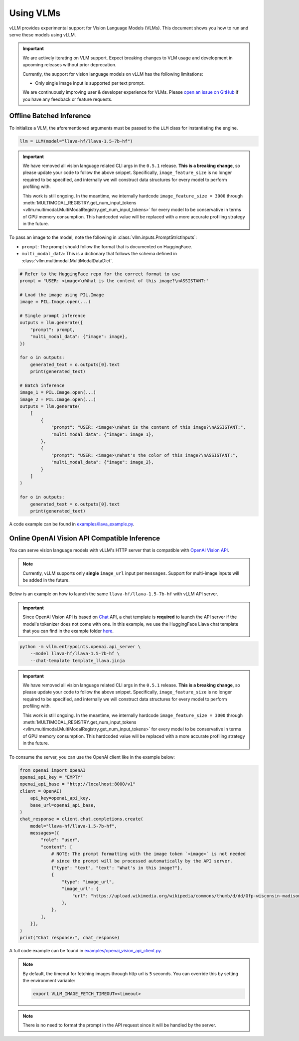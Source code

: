 .. _vlm:

Using VLMs
==========

vLLM provides experimental support for Vision Language Models (VLMs). This document shows you how to run and serve these models using vLLM.

.. important::
    We are actively iterating on VLM support. Expect breaking changes to VLM usage and development in upcoming releases without prior deprecation.

    Currently, the support for vision language models on vLLM has the following limitations:

    * Only single image input is supported per text prompt.

    We are continuously improving user & developer experience for VLMs. Please `open an issue on GitHub <https://github.com/vllm-project/vllm/issues/new/choose>`_ if you have any feedback or feature requests.

Offline Batched Inference
-------------------------

To initialize a VLM, the aforementioned arguments must be passed to the ``LLM`` class for instantiating the engine.

.. code-block:: python

    llm = LLM(model="llava-hf/llava-1.5-7b-hf")

.. important::
    We have removed all vision language related CLI args in the ``0.5.1`` release. **This is a breaking change**, so please update your code to follow
    the above snippet. Specifically, ``image_feature_size`` is no longer required to be specified, and internally we will construct data structures for
    every model to perform profiling with.

    This work is still ongoing. In the meantime, we internally hardcode ``image_feature_size = 3000`` through 
    :meth:`MULTIMODAL_REGISTRY.get_num_input_tokens <vllm.multimodal.MultiModalRegistry.get_num_input_tokens>` 
    for every model to be conservative in terms of GPU memory consumption. This hardcoded value will be replaced 
    with a more accurate profiling strategy in the future.


To pass an image to the model, note the following in :class:`vllm.inputs.PromptStrictInputs`:

* ``prompt``: The prompt should follow the format that is documented on HuggingFace.
* ``multi_modal_data``: This is a dictionary that follows the schema defined in :class:`vllm.multimodal.MultiModalDataDict`. 

.. code-block:: python

    # Refer to the HuggingFace repo for the correct format to use
    prompt = "USER: <image>\nWhat is the content of this image?\nASSISTANT:"

    # Load the image using PIL.Image
    image = PIL.Image.open(...)
    
    # Single prompt inference
    outputs = llm.generate({
        "prompt": prompt,
        "multi_modal_data": {"image": image},
    })

    for o in outputs:
        generated_text = o.outputs[0].text
        print(generated_text)
    
    # Batch inference
    image_1 = PIL.Image.open(...)
    image_2 = PIL.Image.open(...)
    outputs = llm.generate(
        [
            {
                "prompt": "USER: <image>\nWhat is the content of this image?\nASSISTANT:",
                "multi_modal_data": {"image": image_1},
            },
            {
                "prompt": "USER: <image>\nWhat's the color of this image?\nASSISTANT:",
                "multi_modal_data": {"image": image_2},
            }
        ]
    )

    for o in outputs:
        generated_text = o.outputs[0].text
        print(generated_text)

A code example can be found in `examples/llava_example.py <https://github.com/vllm-project/vllm/blob/main/examples/llava_example.py>`_.


Online OpenAI Vision API Compatible Inference
----------------------------------------------

You can serve vision language models with vLLM's HTTP server that is compatible with `OpenAI Vision API <https://platform.openai.com/docs/guides/vision>`_.

.. note::
    Currently, vLLM supports only **single** ``image_url`` input per ``messages``. Support for multi-image inputs will be
    added in the future.

Below is an example on how to launch the same ``llava-hf/llava-1.5-7b-hf`` with vLLM API server.

.. important::
    Since OpenAI Vision API is based on `Chat <https://platform.openai.com/docs/api-reference/chat>`_ API, a chat template 
    is **required** to launch the API server if the model's tokenizer does not come with one. In this example, we use the 
    HuggingFace Llava chat template that you can find in the example folder `here <https://github.com/vllm-project/vllm/blob/main/examples/template_llava.jinja>`_.

.. code-block:: bash

    python -m vllm.entrypoints.openai.api_server \
        --model llava-hf/llava-1.5-7b-hf \
        --chat-template template_llava.jinja

.. important::
    We have removed all vision language related CLI args in the ``0.5.1`` release. **This is a breaking change**, so please update your code to follow
    the above snippet. Specifically, ``image_feature_size`` is no longer required to be specified, and internally we will construct data structures for
    every model to perform profiling with.

    This work is still ongoing. In the meantime, we internally hardcode ``image_feature_size = 3000`` through 
    :meth:`MULTIMODAL_REGISTRY.get_num_input_tokens <vllm.multimodal.MultiModalRegistry.get_num_input_tokens>` 
    for every model to be conservative in terms of GPU memory consumption. This hardcoded value will be replaced 
    with a more accurate profiling strategy in the future.

To consume the server, you can use the OpenAI client like in the example below:

.. code-block:: python

    from openai import OpenAI
    openai_api_key = "EMPTY"
    openai_api_base = "http://localhost:8000/v1"
    client = OpenAI(
        api_key=openai_api_key,
        base_url=openai_api_base,
    )
    chat_response = client.chat.completions.create(
        model="llava-hf/llava-1.5-7b-hf",
        messages=[{
            "role": "user",
            "content": [
                # NOTE: The prompt formatting with the image token `<image>` is not needed
                # since the prompt will be processed automatically by the API server.
                {"type": "text", "text": "What's in this image?"},
                {
                    "type": "image_url",
                    "image_url": {
                        "url": "https://upload.wikimedia.org/wikipedia/commons/thumb/d/dd/Gfp-wisconsin-madison-the-nature-boardwalk.jpg/2560px-Gfp-wisconsin-madison-the-nature-boardwalk.jpg",
                    },
                },
            ],
        }],
    )
    print("Chat response:", chat_response)

A full code example can be found in `examples/openai_vision_api_client.py <https://github.com/vllm-project/vllm/blob/main/examples/openai_vision_api_client.py>`_.

.. note::

    By default, the timeout for fetching images through http url is ``5`` seconds. You can override this by setting the environment variable:

    .. code-block:: shell

        export VLLM_IMAGE_FETCH_TIMEOUT=<timeout>

.. note::
    There is no need to format the prompt in the API request since it will be handled by the server.
